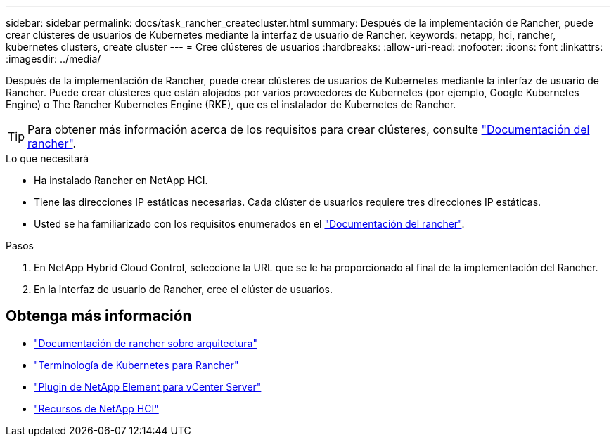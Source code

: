 ---
sidebar: sidebar 
permalink: docs/task_rancher_createcluster.html 
summary: Después de la implementación de Rancher, puede crear clústeres de usuarios de Kubernetes mediante la interfaz de usuario de Rancher. 
keywords: netapp, hci, rancher, kubernetes clusters, create cluster 
---
= Cree clústeres de usuarios
:hardbreaks:
:allow-uri-read: 
:nofooter: 
:icons: font
:linkattrs: 
:imagesdir: ../media/


[role="lead"]
Después de la implementación de Rancher, puede crear clústeres de usuarios de Kubernetes mediante la interfaz de usuario de Rancher. Puede crear clústeres que están alojados por varios proveedores de Kubernetes (por ejemplo, Google Kubernetes Engine) o The Rancher Kubernetes Engine (RKE), que es el instalador de Kubernetes de Rancher.


TIP: Para obtener más información acerca de los requisitos para crear clústeres, consulte https://rancher.com/docs/rancher/v2.x/en/cluster-provisioning/["Documentación del rancher"^].

.Lo que necesitará
* Ha instalado Rancher en NetApp HCI.
* Tiene las direcciones IP estáticas necesarias. Cada clúster de usuarios requiere tres direcciones IP estáticas.
* Usted se ha familiarizado con los requisitos enumerados en el https://rancher.com/docs/rancher/v2.x/en/cluster-provisioning/["Documentación del rancher"^].


.Pasos
. En NetApp Hybrid Cloud Control, seleccione la URL que se le ha proporcionado al final de la implementación del Rancher.
. En la interfaz de usuario de Rancher, cree el clúster de usuarios.


[discrete]
== Obtenga más información

* https://rancher.com/docs/rancher/v2.x/en/overview/architecture/["Documentación de rancher sobre arquitectura"^]
* https://rancher.com/docs/rancher/v2.x/en/overview/concepts/["Terminología de Kubernetes para Rancher"^]
* https://docs.netapp.com/us-en/vcp/index.html["Plugin de NetApp Element para vCenter Server"^]
* https://www.netapp.com/us/documentation/hci.aspx["Recursos de NetApp HCI"^]

